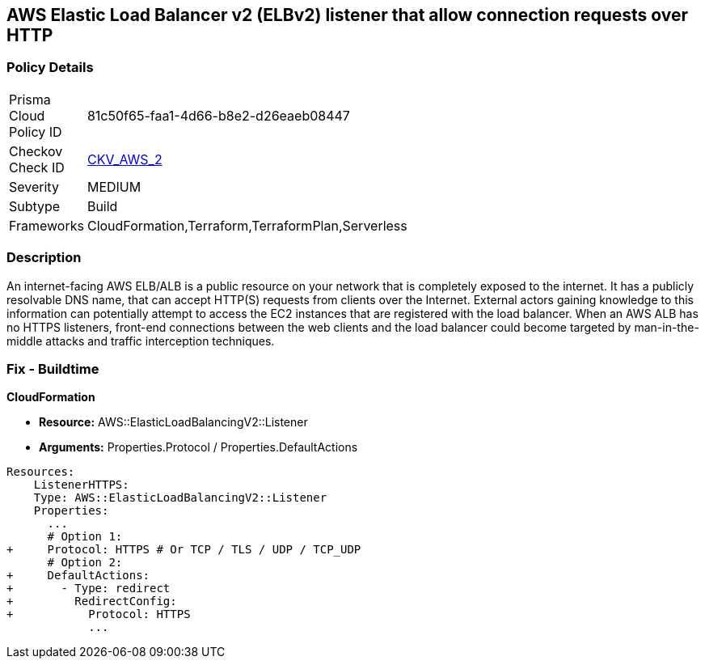 == AWS Elastic Load Balancer v2 (ELBv2) listener that allow connection requests over HTTP


=== Policy Details 

[width=45%]
[cols="1,1"]
|=== 
|Prisma Cloud Policy ID 
| 81c50f65-faa1-4d66-b8e2-d26eaeb08447

|Checkov Check ID 
| https://github.com/bridgecrewio/checkov/tree/master/checkov/cloudformation/checks/resource/aws/ALBListenerHTTPS.py[CKV_AWS_2]

|Severity
|MEDIUM

|Subtype
|Build
//, Run

|Frameworks
|CloudFormation,Terraform,TerraformPlan,Serverless

|=== 



=== Description 


An internet-facing AWS ELB/ALB is a public resource on your network that is completely exposed to the internet.
It has a publicly resolvable DNS name, that can accept HTTP(S) requests from clients over the Internet.
External actors gaining knowledge to this information can potentially attempt to access the EC2 instances that are registered with the load balancer.
When an AWS ALB has no HTTPS listeners, front-end connections between the web clients and the load balancer could become targeted by man-in-the-middle attacks and traffic interception techniques.

////
=== Fix - Runtime


* AWS Console* 



. Log in to the AWS Management Console at https://console.aws.amazon.com/.

. Open the http://console.aws.amazon.com/ec2/ [Amazon EC2 console].

. Navigate to * LOAD BALANCING*, select * Load Balancers*.

. Select a _load balancer_, then select * Listeners*.

. To add a _listener_, select * Add Listener*.
+

.. For Protocol : port, select HTTPS and keep the default port or type a different port.
+

.. For Default actions, do one of the following:    	Choose Add action, Forward to and choose a target group.
+
	Choose Add action, Redirect to and provide the URL for the redirect.
+
	Choose Add action, Return fixed response and provide a response code and optional response body.
+
To save the action, select the * checkmark* icon.
+

.. For Security policy, it is recommended that you keep the default security policy.
+

.. For Default SSL certificate, do one of the following:    	If you created or imported a _certificate_ using * AWS Certificate Manager*, select * From ACM* and select the _certificate_.
+
	If you uploaded a _certificate_ using * IAM*, select * From IAM* and select the _certificate_.

. Click * Save*.
////

=== Fix - Buildtime


*CloudFormation* 


* *Resource:* AWS::ElasticLoadBalancingV2::Listener
* *Arguments:* Properties.Protocol / Properties.DefaultActions


[source,yaml]
----
Resources:
    ListenerHTTPS:
    Type: AWS::ElasticLoadBalancingV2::Listener
    Properties:
      ...
      # Option 1:
+     Protocol: HTTPS # Or TCP / TLS / UDP / TCP_UDP
      # Option 2:
+     DefaultActions:
+       - Type: redirect
+         RedirectConfig:
+           Protocol: HTTPS
            ...
----
----
